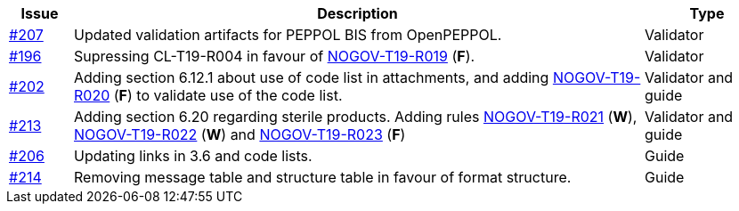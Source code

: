 :ruleurl-cat: /ehf/rule/catalogue-1.0/
:ruleurl-res: /ehf/rule/catalogue-response-1.0/

[cols="1,9,2", options="header"]
|===
| Issue | Description | Type

| link:https://github.com/difi/vefa-ehf-postaward/issues/207[#207]
| Updated validation artifacts for PEPPOL BIS from OpenPEPPOL.
| Validator

| link:https://github.com/difi/vefa-ehf-postaward/issues/196[#196]
| Supressing CL-T19-R004 in favour of link:{ruleurl-cat}NOGOV-T19-R019/[NOGOV-T19-R019] (**F**).
| Validator

| link:https://github.com/difi/vefa-ehf-postaward/issues/202[#202]
| Adding section 6.12.1 about use of code list in attachments, and adding link:{ruleurl-cat}NOGOV-T19-R020/[NOGOV-T19-R020] (**F**) to validate use of the code list.
| Validator and guide

| link:https://github.com/difi/vefa-ehf-postaward/issues/213[#213]
| Adding section 6.20 regarding sterile products. Adding rules link:{ruleurl-cat}NOGOV-T19-R021/[NOGOV-T19-R021] (**W**), link:{ruleurl-cat}NOGOV-T19-R022/[NOGOV-T19-R022] (**W**) and link:{ruleurl-cat}NOGOV-T19-R023/[NOGOV-T19-R023] (**F**)
| Validator and guide

| link:https://github.com/difi/vefa-ehf-postaward/issues/206[#206]
| Updating links in 3.6 and code lists.
| Guide

| link:https://github.com/difi/vefa-ehf-postaward/issues/214[#214]
| Removing message table and structure table in favour of format structure.
| Guide

|===
